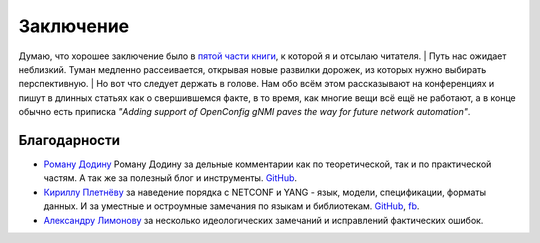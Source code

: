 Заключение
==========

Думаю, что хорошее заключение было в `пятой части книги <https://adsm.readthedocs.io/ru/latest/5_history/index.html>`_, к которой я и отсылаю читателя.
| Путь нас ожидает неблизкий. Туман медленно рассеивается, открывая новые развилки дорожек, из которых нужно выбирать перспективную.
| Но вот что следует держать в голове. Нам обо всём этом рассказывают на конференциях и пишут в длинных статьях как о свершившемся факте, в то время, как многие вещи всё ещё не работают, а в конце обычно есть приписка *"Adding support of OpenConfig gNMI paves the way for future network automation"*.

Благодарности
-------------


* `Роману Додину <https://netdevops.me/>`_ Роману Додину за дельные комментарии как по теоретической, так и по практической частям. А так же за полезный блог и инструменты. `GitHub <https://github.com/hellt>`_.
* `Кириллу Плетнёву <https://www.linkedin.com/mwlite/in/horseinthesky>`_ за наведение порядка с NETCONF и YANG - язык, модели, спецификации, форматы данных. И за уместные и остроумные замечания по языкам и библиотекам. `GitHub <https://github.com/horseinthesky>`_, `fb <https://m.facebook.com/profile.php?id=100000214935640>`_.
* `Александру Лимонову <https://www.linkedin.com/in/alexander-limonov-802a8399/>`_ за несколько идеологических замечаний и исправлений фактических ошибок.
